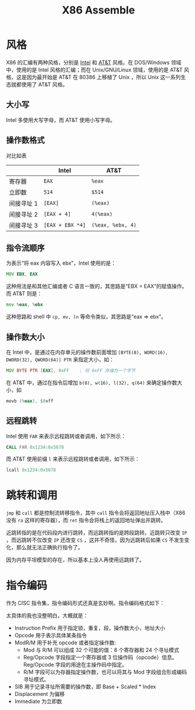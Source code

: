 :PROPERTIES:
:ID:       a733fdd8-e161-4d9c-bed4-cfde736421b0
:END:
#+title: X86 Assemble

* 风格
X86 的汇编有两种风格，分别是 [[id:47b2dbfe-695d-4af4-91e3-d9cd7220f379][Intel]] 和 [[id:f024e684-ebb9-4c48-baf8-fe249679a6f5][AT&T]] 风格。在 DOS/Windows 领域中，使用的是 Intel 风格的汇编；而在 Unix/GNU/Linux 领域，使用的是 AT&T 风格，这是因为最开始是 AT&T 在 80386 上移植了 Unix ，所以 Unix 这一系列生态就都使用了 AT&T 风格。

** 大小写
Intel 多使用大写字母，而 AT&T 使用小写字母。

** 操作数格式
对比如表

|            | Intel          | AT&T            |
|------------+----------------+-----------------|
| 寄存器     | ~EAX~            | ~%eax~            |
| 立即数     | ~514~            | ~$514~            |
| 间接寻址 1 | ~[EAX]~          | ~(%eax)~          |
| 间接寻址 2 | ~[EAX + 4]~      | ~4(%eax)~         |
| 间接寻址 3 | ~[EAX + EBX *4]~ | ~(%eax, %ebx, 4)~ |

** 指令流顺序
为表示“将 eax 内容写入 ebx”，Intel 使用的是：

#+begin_src asm
MOV EBX, EAX
#+end_src

这种用法是和其他汇编或者 C 语言一致的，其思路是“EBX = EAX”的赋值操作。而 AT&T 则是：

#+begin_src asm
mov %eax, %ebx
#+end_src

这种思路和 shell 中 ~cp, mv, ln~ 等命令类似，其思路是“eax => ebx”。

** 操作数大小
在 Intel 中，是通过在内存单元的操作数前面增加 ~[BYTE(8), WORD(16), DWORD(32), QWORD(64)] PTR~ 来指定大小，如：

#+begin_src asm
MOV BYTE PTR [EAX], 0xFF    ; 将 0xFF 存储为一个字节
#+end_src 

在 AT&T 中，通过在指令后增加 ~b(8), w(16), l(32), q(64)~ 来确定操作数大小，如

#+begin_src asm
movb (%eax), $0xff
#+end_src

** 远程跳转
Intel 使用 ~FAR~ 来表示远程跳转或者调用，如下所示：

#+begin_src asm
CALL FAR 0x1234:0x5678
#+end_src

而 AT&T 使用前缀 ~l~ 来表示远程跳转或者调用，如下所示：

#+begin_src asm
lcall 0x1234:0x5678
#+end_src

* 跳转和调用
~jmp~ 和 ~call~ 都是控制流转移指令，其中 ~call~ 指令会将返回地址压入栈中（X86 没有 ~ra~ 这样的寄存器），而 ~ret~ 指令会将栈上的返回地址弹出并跳转。

近跳转指的是在代码段内进行跳转，而远跳转指的是跨段跳转。近跳转只改变 ~IP~ ，而远跳转不仅改变 ~IP~ 还改变 ~CS~ ，这并不奇怪，因为远跳转后如果 ~CS~ 不发生变化，那么就无法正确执行指令了。

因为内存平坦模型的存在，所以基本上没人再使用远跳转了。

* 指令编码
作为 CISC 指令集，指令编码形式还真是玄妙啊。指令编码格式如下：

[[file:img/clipboard-20240728T171811.png]]

太具体的我也没整明白，大概就是：

- Instruction Prefix 用于指定锁，重复，段，操作数大小，地址大小
- Opcode 用于表示具体某条指令
- ModR/M 用于补充 opcode 或者指定操作数:
  + Mod 与 R/M 可以组成 32 个可能的值：8 个寄存器和 24 个寻址模式
  + Reg/Opcode 字段指定一个寄存器或 3 位操作码（opcode）信息。Reg/Opcode 字段的用途在主操作码中指定。
  + R/M 字段可以为存器指定操作数，也可以将其与 Mod 字段组合形成编码寻址模式。
- SIB 用于记录寻址所需要的操作数，即 Base + Scaled * Index
- Displacement 为偏移
- Immediate 为立即数
